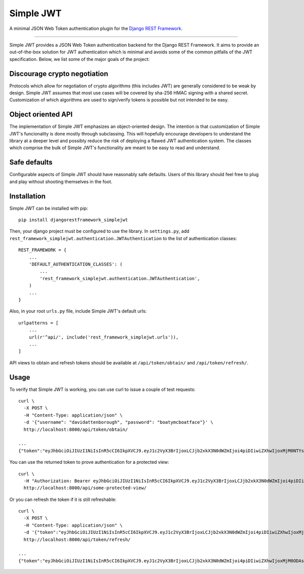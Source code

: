 Simple JWT
==========

A minimal JSON Web Token authentication plugin for the `Django REST Framework
<http://www.django-rest-framework.org/>`_.

.. image:: https://travis-ci.org/davesque/django-rest-framework-simplejwt.svg?branch=master
  :target: https://travis-ci.org/davesque/django-rest-framework-simplejwt
.. image:: https://codecov.io/gh/davesque/django-rest-framework-simplejwt/branch/master/graph/badge.svg
  :target: https://codecov.io/gh/davesque/django-rest-framework-simplejwt

----

Simple JWT provides a JSON Web Token authentication backend for the Django REST
Framework.  It aims to provide an out-of-the-box solution for JWT
authentication which is minimal and avoids some of the common pitfalls of the
JWT specification.  Below, we list some of the major goals of the project:

Discourage crypto negotiation
-----------------------------

Protocols which allow for negotiation of crypto algorithms (this includes JWT)
are generally considered to be weak by design.  Simple JWT assumes that most
use cases will be covered by sha-256 HMAC signing with a shared secret.
Customization of which algorithms are used to sign/verify tokens is possible
but not intended to be easy.

Object oriented API
-------------------

The implementation of Simple JWT emphasizes an object-oriented design.  The
intention is that customization of Simple JWT's funcionality is done mostly
through subclassing.  This will hopefully encourage developers to understand
the library at a deeper level and possibly reduce the risk of deploying a
flawed JWT authentication system.  The classes which comprise the bulk of
Simple JWT's functionality are meant to be easy to read and understand.

Safe defaults
-------------

Configurable aspects of Simple JWT should have reasonably safe defaults.  Users
of this library should feel free to plug and play without shooting themselves
in the foot.

Installation
------------

Simple JWT can be installed with pip::

  pip install djangorestframework_simplejwt

Then, your django project must be configured to use the library.  In
``settings.py``, add
``rest_framework_simplejwt.authentication.JWTAuthentication`` to the list of
authentication classes::

  REST_FRAMEWORK = {
      ...
      'DEFAULT_AUTHENTICATION_CLASSES': (
          ...
          'rest_framework_simplejwt.authentication.JWTAuthentication',
      )
      ...
  }

Also, in your root ``urls.py`` file, include Simple JWT's default urls::

  urlpatterns = [
      ...
      url(r'^api/', include('rest_framework_simplejwt.urls')),
      ...
  ]

API views to obtain and refresh tokens should be available at
``/api/token/obtain/`` and ``/api/token/refresh/``.

Usage
-----

To verify that Simple JWT is working, you can use curl to issue a couple of
test requests::

  curl \
    -X POST \
    -H "Content-Type: application/json" \
    -d '{"username": "davidattenborough", "password": "boatymcboatface"}' \
    http://localhost:8000/api/token/obtain/

  ...
  {"token":"eyJhbGciOiJIUzI1NiIsInR5cCI6IkpXVCJ9.eyJ1c2VyX3BrIjoxLCJjb2xkX3N0dWZmIjoi4piDIiwiZXhwIjoxMjM0NTYsInJlZnJlc2hfZXhwIjoxMjM1MDB9.8po9BafZiPi1aaWTKYCt3q0_2eLlWabj4nfQVYXLCK8"}

You can use the returned token to prove authentication for a protected view::

  curl \
    -H "Authorization: Bearer eyJhbGciOiJIUzI1NiIsInR5cCI6IkpXVCJ9.eyJ1c2VyX3BrIjoxLCJjb2xkX3N0dWZmIjoi4piDIiwiZXhwIjoxMjM0NTYsInJlZnJlc2hfZXhwIjoxMjM1MDB9.8po9BafZiPi1aaWTKYCt3q0_2eLlWabj4nfQVYXLCK8" \
    http://localhost:8000/api/some-protected-view/

Or you can refresh the token if it is still refreshable::

  curl \
    -X POST \
    -H "Content-Type: application/json" \
    -d '{"token":"eyJhbGciOiJIUzI1NiIsInR5cCI6IkpXVCJ9.eyJ1c2VyX3BrIjoxLCJjb2xkX3N0dWZmIjoi4piDIiwiZXhwIjoxMjM0NTYsInJlZnJlc2hfZXhwIjoxMjM1MDB9.8po9BafZiPi1aaWTKYCt3q0_2eLlWabj4nfQVYXLCK8"}' \
    http://localhost:8000/api/token/refresh/

  ...
  {"token":"eyJhbGciOiJIUzI1NiIsInR5cCI6IkpXVCJ9.eyJ1c2VyX3BrIjoxLCJjb2xkX3N0dWZmIjoi4piDIiwiZXhwIjoxMjM0ODAsInJlZnJlc2hfZXhwIjoxMjM1MDB9.tTXYxsumgb7Odj9NsAAVpSaNnkS8gfAh-yjEnlW0JiQ"}
